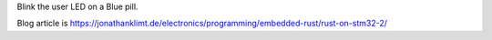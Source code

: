 
Blink the user LED on a Blue pill.

Blog article is https://jonathanklimt.de/electronics/programming/embedded-rust/rust-on-stm32-2/
